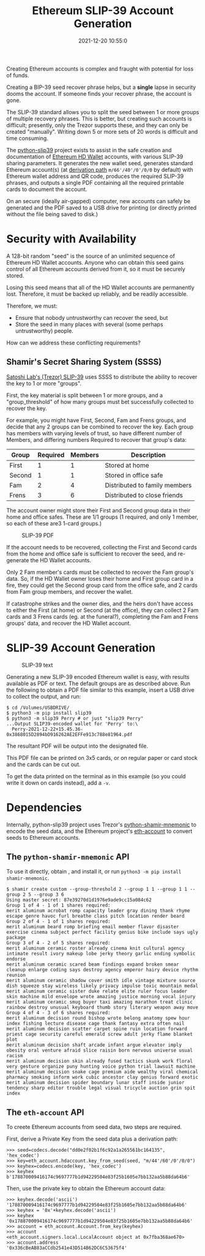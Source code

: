 #+title: Ethereum SLIP-39 Account Generation
#+date: 2021-12-20 10:55:0
#+draft: false
#+EXPORT_FILE_NAME: README.pdf
#+STARTUP: org-startup-with-inline-images inlineimages
#+OPTIONS: ^:nil # Disable sub/superscripting with bare _; _{...} still works
#+OPTIONS: toc:nil
#+LATEX_HEADER: \usepackage[margin=1.0in]{geometry}

#+BEGIN_ABSTRACT
Creating Ethereum accounts is complex and fraught with potential for loss of funds.

Creating a BIP-39 seed recover phrase helps, but a *single* lapse in security dooms the account.  If
someone finds your recover phrase, the account is gone.

The SLIP-39 standard allows you to split the seed between 1 or more groups of multiple recovery
phrases.  This is better, but creating such accounts is difficult; presently, only the Trezor
supports these, and they can only be created "manually".  Writing down 5 or more sets of 20 words is
difficult and time consuming.

The [[https://github.com/pjkundert/=python-slip39.git][python-slip39]] project exists to assist in the safe creation and documentation of [[https://wolovim.medium.com/ethereum-201-hd-wallets-11d0c93c87][Ethereum HD
Wallet]] accounts, with various SLIP-39 sharing parameters.  It generates the new wallet seed,
generates standard Ethereum account(s) (at [[https://medium.com/myetherwallet/hd-wallets-and-derivation-paths-explained-865a643c7bf2][derivation path]] =m/66'/40'/0'/0/0= by default) with
Ethereum wallet address and QR code, produces the required SLIP-39 phrases, and outputs a single PDF
containing all the required printable cards to document the account.

On an secure (ideally air-gapped) computer, new accounts can safely be generated and the PDF saved
to a USB drive for printing (or directly printed without the file being saved to disk.)
#+END_ABSTRACT
#+TOC: headlines 2

* Security with Availability

  A 128-bit random "seed" is the source of an unlimited sequence of Ethereum HD Wallet accounts.
  Anyone who can obtain this seed gains control of all Ethereum accounts derived from it, so it must
  be securely stored.

  Losing this seed means that all of the HD Wallet accounts are permanently lost.  Therefore, it
  must be backed up reliably, and be readily accessible.


  Therefore, we must:

  - Ensure that nobody untrustworthy can recover the seed, but
  - Store the seed in many places with several (some perhaps untrustworthy) people.
  
  How can we address these conflicting requirements?

** Shamir's Secret Sharing System (SSSS)

   [[https://github.com/satoshilabs/slips/blob/master/slip-0039.md][Satoshi Lab's (Trezor) SLIP-39]] uses SSSS to distribute the ability to recover the key to 1 or more "groups".

   First, the key material is split between 1 or more groups, and a "group_threshold" of how many
   groups must bet successfully collected to recover the key.

   For example, you might have First, Second, Fam and Frens groups, and decide that any 2 groups can
   be combined to recover the key.  Each group has members with varying levels of trust, so have
   different number of Members, and differing numbers Required to recover that group's data:


   | Group  | Required | Members | Description                   |
   |--------+----------+---------+-------------------------------|
   | First  |        1 |       1 | Stored at home                |
   | Second |        1 |       1 | Stored in office safe         |
   | Fam    |        2 |       4 | Distributed to family members |
   | Frens  |        3 |       6 | Distributed to close friends  |

   The account owner might store their First and Second group data in their home and office safes.
   These are 1/1 groups (1 required, and only 1 member, so each of these are3 1-card groups.)
   #+CAPTION: SLIP-39 PDF
   #+ATTR_LATEX: :float wrap :width 5cm :placement {r}
   [[./images/slip39-pdf.jpg]]

   If the account needs to be recovered, collecting the First and Second cards from the home and
   office safe is sufficient to recover the seed, and re-generate the HD Wallet accounts.

   Only 2 Fam member's cards must be collected to recover the Fam group's data.  So, if the HD
   Wallet owner loses their home and First group card in a fire, they could get the Second group
   card from the office safe, and 2 cards from Fam group members, and recover the wallet.

   If catastrophe strikes and the owner dies, and the heirs don't have access to either the First
   (at home) or Second (at the office), they can collect 2 Fam cards and 3 Frens cards (eg. at the
   funeral?), completing the Fam and Frens groups' data, and recover the HD Wallet account.

* SLIP-39 Account Generation

  #+CAPTION: SLIP-39 text
  #+ATTR_LATEX: :float wrap :width 5cm :placement {r}
  [[./images/slip39-text.jpg]]

  Generating a new SLIP-39 encoded Ethereum wallet is easy, with results available as PDF or text.
  The default groups are as described above.  Run the following to obtain a PDF file similar to this
  example, insert a USB drive to collect the output, and run:

#+LATEX: {\scriptsize
#+BEGIN_EXAMPLE
$ cd /Volumes/USBDRIVE/
$ python3 -m pip install slip39
$ python3 -m slip39 Perry # or just "slip39 Perry"
...Output SLIP39-encoded wallet for 'Perry' to:\
  Perry-2021-12-22+15.45.36-0x3868015D2894bD916262AE2EFFe913c788e81964.pdf
#+END_EXAMPLE
#+LATEX: }

  The resultant PDF will be output into the designated file.

  This PDF file can be printed on 3x5 cards, or on regular paper or card stock and the cards can be cut out.

  To get the data printed on the terminal as in this example (so you could write it down on cards
  instead), add a =-v=.

* Dependencies

  Internally, python-slip39 project uses Trezor's [[https://gihub.com/trezor/python-shamir-mnemonic.git][python-shamir-mnemonic]] to encode the seed data,
  and the Ethereum project's [[https://github.com/ethereum/eth-account][eth-account]] to convert seeds to Ethereum accounts.

** The =python-shamir-mnemonic= API

   To use it directly, obtain , and install it, or run =python3 -m pip install
shamir-mnemonic=.

#+LATEX: {\scriptsize
#+BEGIN_EXAMPLE
$ shamir create custom --group-threshold 2 --group 1 1 --group 1 1 --group 2 5 --group 3 6
Using master secret: 87e39270d1d1976e9ade9cc15a084c62
Group 1 of 4 - 1 of 1 shares required:
merit aluminum acrobat romp capacity leader gray dining thank rhyme escape genre havoc furl breathe class pitch location render beard
Group 2 of 4 - 1 of 1 shares required:
merit aluminum beard romp briefing email member flavor disaster exercise cinema subject perfect facility genius bike include says ugly package
Group 3 of 4 - 2 of 5 shares required:
merit aluminum ceramic roster already cinema knit cultural agency intimate result ivory makeup lobe jerky theory garlic ending symbolic endorse
merit aluminum ceramic scared beam findings expand broken smear cleanup enlarge coding says destroy agency emperor hairy device rhythm reunion
merit aluminum ceramic shadow cover smith idle vintage mixture source dish squeeze stay wireless likely privacy impulse toxic mountain medal
merit aluminum ceramic sister duke relate elite ruler focus leader skin machine mild envelope wrote amazing justice morning vocal injury
merit aluminum ceramic smug buyer taxi amazing marathon treat clinic rainbow destroy unusual keyboard thumb story literary weapon away move
Group 4 of 4 - 3 of 6 shares required:
merit aluminum decision round bishop wrote belong anatomy spew hour index fishing lecture disease cage thank fantasy extra often nail
merit aluminum decision scatter carpet spine ruin location forward priest cage security careful emerald screw adult jerky flame blanket plot
merit aluminum decision shaft arcade infant argue elevator imply obesity oral venture afraid slice raisin born nervous universe usual racism
merit aluminum decision skin already fused tactics skunk work floral very gesture organize puny hunting voice python trial lawsuit machine
merit aluminum decision snake cage premium aide wealthy viral chemical pharmacy smoking inform work cubic ancestor clay genius forward exotic
merit aluminum decision spider boundary lunar staff inside junior tendency sharp editor trouble legal visual tricycle auction grin spit index
#+END_EXAMPLE
#+LATEX: }

** The =eth-account= API

  To creete Ethereum accounts from seed data, two steps are required.
  
  First, derive a Private Key from the seed data plus a derivation path:

#+LATEX: {\scriptsize
#+BEGIN_EXAMPLE
>>> seed=codecs.decode("dd0e2f02b1f6c92a1a265561bc164135", 'hex_codec')
>>> key=eth_account.hdaccount.key_from_seed(seed, "m/44'/60'/0'/0/0")
>>> keyhex=codecs.encode(key, 'hex_codec')
>>> keyhex
b'178870009416174c9697777b1d94229504e83f25b1605e7bb132aa5b88da64b6'
#+END_EXAMPLE
#+LATEX: }

  Then, use the private key to obtain the Ethereum account data:

#+LATEX: {\scriptsize
#+BEGIN_EXAMPLE
>>> keyhex.decode('ascii')
'178870009416174c9697777b1d94229504e83f25b1605e7bb132aa5b88da64b6'
>>> keyhex = '0x'+keyhex.decode('ascii')
>>> keyhex
'0x178870009416174c9697777b1d94229504e83f25b1605e7bb132aa5b88da64b6'
>>> account = eth_account.Account.from_key(keyhex)
>>> account
<eth_account.signers.local.LocalAccount object at 0x7fba368ae670>
>>> account.address
'0x336cBeAB83aCCdb2541e43D514B62DC6C53675f4'
#+END_EXAMPLE
#+LATEX: }
